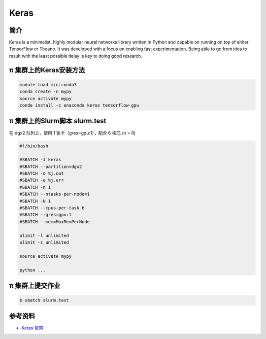 .. _keras:

Keras
=====

简介
----

Keras is a minimalist, highly modular neural networks library written in
Python and capable on running on top of either TensorFlow or Theano. It
was developed with a focus on enabling fast experimentation. Being able
to go from idea to result with the least possible delay is key to doing
good research.

π 集群上的Keras安装方法
--------------------------

.. code:: bash

   module load miniconda3
   conda create -n mypy
   source activate mypy
   conda install -c anaconda keras tensorflow-gpu

π 集群上的Slurm脚本 slurm.test
---------------------------------

在 dgx2 队列上，使用 1 张卡（gres=gpu:1），配合 6 核芯 (n = 6)

.. code:: bash

   #!/bin/bash

   #SBATCH -J keras
   #SBATCH --partition=dgx2
   #SBATCH -o %j.out
   #SBATCH -e %j.err
   #SBATCH -n 1
   #SBATCH --ntasks-per-node=1
   #SBATCH -N 1
   #SBATCH --cpus-per-task 6
   #SBATCH --gres=gpu:1
   #SBATCH --mem=MaxMemPerNode

   ulimit -l unlimited
   ulimit -s unlimited

   source activate mypy

   python ...

π 集群上提交作业
------------------

.. code:: bash

   $ sbatch slurm.test

参考资料
--------

-  `Keras 官网 <https://keras.io/>`__
